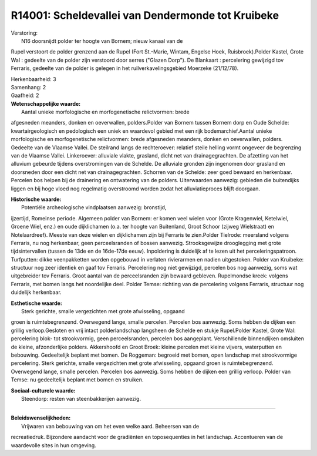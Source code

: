 R14001: Scheldevallei van Dendermonde tot Kruibeke
==================================================

| Verstoring:
|  N16 doorsnijdt polder ter hoogte van Bornem; nieuw kanaal van de
Rupel verstoort de polder grenzend aan de Rupel (Fort St.-Marie, Wintam,
Engelse Hoek, Ruisbroek).Polder Kastel, Grote Wal : gedeelte van de
polder zijn verstoord door serres ("Glazen Dorp"). De Blankaart :
percelering gewijzigd tov Ferraris, gedeelte van de polder is gelegen in
het ruilverkavelingsgebied Moerzeke (21/12/78).

| Herkenbaarheid: 3

| Samenhang: 2

| Gaafheid: 2

| **Wetenschappelijke waarde:**
|  Aantal unieke morfologische en morfogenetische relictvormen: brede
afgesneden meanders, donken en oeverwallen, polders.Polder van Bornem
tussen Bornem dorp en Oude Schelde: kwartairgeologisch en pedologisch
een uniek en waardevol gebied met een rijk bodemarchief.Aantal unieke
morfologische en morfogenetische relictvormen: brede afgesneden
meanders, donken en oeverwallen, polders. Gedeelte van de Vlaamse
Vallei. De steilrand langs de rechteroever: relatief steile helling
vormt ongeveer de begrenzing van de Vlaamse Vallei. Linkeroever:
alluviale vlakte, grasland, dicht net van drainagegrachten. De afzetting
van het alluvium gebeurde tijdens overstromingen van de Schelde. De
alluviale gronden zijn ingenomen door grasland en doorsneden door een
dicht net van drainagegrachten. Schorren van de Schelde: zeer goed
bewaard en herkenbaar. Percelen bos helpen bij de drainering en
ontwatering van de polders. Uiterwaarden aanwezig: gebieden die
buitendijks liggen en bij hoge vloed nog regelmatig overstroomd worden
zodat het alluviatieproces blijft doorgaan.

| **Historische waarde:**
|  Potentiële archeologische vindplaatsen aanwezig: bronstijd,
ijzertijd, Romeinse periode. Algemeen polder van Bornem: er komen veel
wielen voor (Grote Kragenwiel, Ketelwiel, Groene Wiel, enz.) en oude
dijklichamen (o.a. ter hoogte van Buitenland, Groot Schoor (zijweg
Wielstraat) en Notelaardreef). Meeste van deze wielen en dijklichamen
zijn bij Ferraris te zien.Polder Tielrode: meersland volgens Ferraris,
nu nog herkenbaar, geen perceelsranden of bossen aanwezig.
Strooksgewijze drooglegging met grote tijdsintervallen (tussen de 13de
en de 16de-17de eeuw). Inpoldering is duidelijk af te lezen uit het
perceleringspatroon. Turfputten: dikke veenpakketten worden opgebouwd in
verlaten rivierarmen en nadien uitgestoken. Polder van Kruibeke:
structuur nog zeer identiek en gaaf tov Ferraris. Percelering nog niet
gewijzigd, percelen bos nog aanwezig, soms wat uitgebreider tov
Ferraris. Groot aantal van de perceelsranden zijn bewaard gebleven.
Rupelmondse kreek: volgens Ferraris, met bomen langs het noordelijke
deel. Polder Temse: richting van de percelering volgens Ferraris,
structuur nog duidelijk herkenbaar.

| **Esthetische waarde:**
|  Sterk gerichte, smalle vergezichten met grote afwisseling, opgaand
groen is ruimtebegrenzend. Overwegend lange, smalle percelen. Percelen
bos aanwezig. Soms hebben de dijken een grillig verloop.Gesloten en vrij
intact polderlandschap langsheen de Schelde en stukje Rupel.Polder
Kastel, Grote Wal: percelering blok- tot strookvormig, geen
perceelsranden, percelen bos aangeplant. Verschillende binnendijken
omsluiten de kleine, afzonderlijke polders. Akkershoofd en Groot Broek:
kleine percelen met kleine vijvers, waterputten en bebouwing.
Gedeeltelijk beplant met bomen. De Roggeman: begroeid met bomen, open
landschap met strookvormige percelering. Sterk gerichte, smalle
vergezichten met grote afwisseling, opgaand groen is ruimtebegrenzend.
Overwegend lange, smalle percelen. Percelen bos aanwezig. Soms hebben de
dijken een grillig verloop. Polder van Temse: nu gedeeltelijk beplant
met bomen en struiken.

| **Sociaal-culturele waarde:**
|  Steendorp: resten van steenbakkerijen aanwezig.

--------------

| **Beleidswenselijkheden:**
|  Vrijwaren van bebouwing van om het even welke aard. Beheersen van de
recreatiedruk. Bijzondere aandacht voor de gradiënten en toposequenties
in het landschap. Accentueren van de waardevolle sites in hun omgeving.
